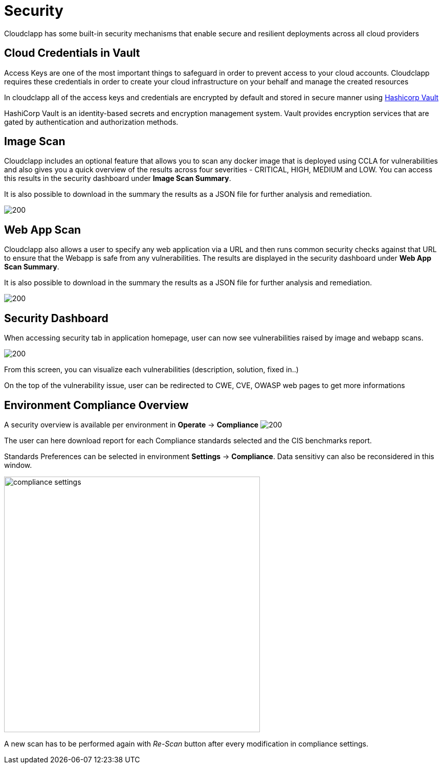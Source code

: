 = Security
ifndef::imagesdir[:imagesdir: images]

Cloudclapp has some built-in security mechanisms that enable secure and resilient deployments across all cloud providers

== Cloud Credentials in Vault

Access Keys are one of the most important things to safeguard in order to prevent access to your cloud accounts. Cloudclapp requires these credentials in order to create your cloud infrastructure on your behalf and manage the created resources

In cloudclapp all of the access keys and credentials are encrypted by default and stored in secure manner using https://www.vaultproject.io/[Hashicorp Vault]

HashiCorp Vault is an identity-based secrets and encryption management system. Vault provides encryption services that are gated by authentication and authorization methods.

== Image Scan

Cloudclapp includes an optional feature that allows you to scan any docker image that is deployed using CCLA for vulnerabilities and also gives you a quick overview of the results across four severities - CRITICAL, HIGH, MEDIUM and LOW. You can access this results in the security dashboard under *Image Scan Summary*.

It is also possible to download in the summary the results as a JSON file for further analysis and remediation.

image:security/Image Scan.png[200]

== Web App Scan

Cloudclapp also allows a user to specify any web application via a URL and then runs common security checks against that URL to ensure that the Webapp is safe from any vulnerabilities. The results are displayed in the security dashboard under *Web App Scan Summary*.

It is also possible to download in the summary the results as a JSON file for further analysis and remediation.

image:security/Web Scan.png[200]

== Security Dashboard

When accessing security tab in application homepage, user can now see vulnerabilities raised by image and webapp scans.

image:security/Security Dashboard.png[200]

From this screen, you can visualize each vulnerabilities (description, solution, fixed in..)

On the top of the vulnerability issue, user can be redirected to CWE, CVE, OWASP web pages to get more informations

== Environment Compliance Overview

A security overview is available per environment in *Operate* -> *Compliance*
image:security/env_security.png[200]

The user can here download report for each Compliance standards selected and the CIS benchmarks report.

Standards Preferences can be selected in environment *Settings* -> *Compliance*.
Data sensitivy can also be reconsidered in this window.

image:security/compliance_settings.png[width=500]


A new scan has to be performed again with _Re-Scan_ button after every modification in compliance settings.